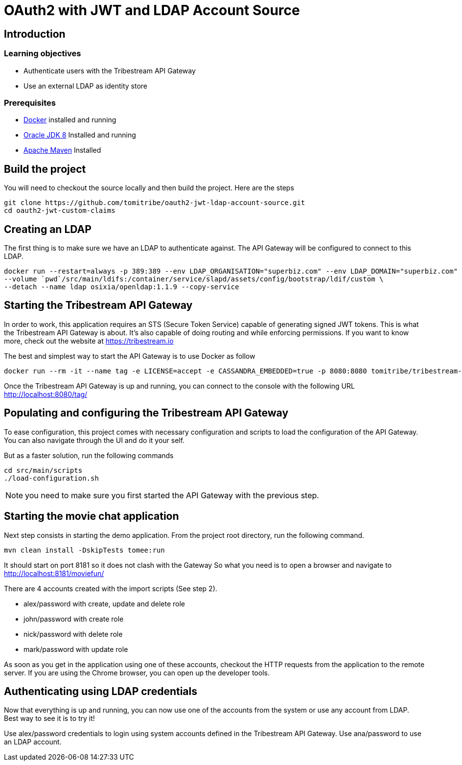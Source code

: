 :encoding: UTF-8
:linkattrs:
:sectlink:
:sectanchors:
:sectid:
:imagesdir: media

= OAuth2 with JWT and LDAP Account Source

== Introduction

=== Learning objectives

* Authenticate users with the Tribestream API Gateway
* Use an external LDAP as identity store

=== Prerequisites

* link:https://www.docker.com/community-edition[Docker] installed and running
* link:http://www.oracle.com/technetwork/java/javase/downloads/jdk8-downloads-2133151.html[Oracle JDK 8] Installed and running
* link:https://maven.apache.org/download.cgi[Apache Maven] Installed

== Build the project

You will need to checkout the source locally and then build the project.
Here are the steps

```
git clone https://github.com/tomitribe/oauth2-jwt-ldap-account-source.git
cd oauth2-jwt-custom-claims
```

== Creating an LDAP

The first thing is to make sure we have an LDAP to authenticate against.
The API Gateway will be configured to connect to this LDAP.

```
docker run --restart=always -p 389:389 --env LDAP_ORGANISATION="superbiz.com" --env LDAP_DOMAIN="superbiz.com" --env LDAP_ADMIN_PASSWORD="secret" \
--volume `pwd`/src/main/ldifs:/container/service/slapd/assets/config/bootstrap/ldif/custom \
--detach --name ldap osixia/openldap:1.1.9 --copy-service
```

== Starting the Tribestream API Gateway

In order to work, this application requires an STS (Secure Token Service) capable of generating signed JWT tokens.
This is what the Tribestream API Gateway is about.
It's also capable of doing routing and while enforcing permissions.
If you want to know more, check out the website at https://tribestream.io

The best and simplest way to start the API Gateway is to use Docker as follow

```
docker run --rm -it --name tag -e LICENSE=accept -e CASSANDRA_EMBEDDED=true -p 8080:8080 tomitribe/tribestream-api-gateway:latest
```

Once the Tribestream API Gateway is up and running, you can connect to the console with the following URL
http://localhost:8080/tag/

== Populating and configuring the Tribestream API Gateway

To ease configuration, this project comes with necessary configuration and scripts to load the configuration of the API Gateway.
You can also navigate through the UI and do it your self.

But as a faster solution, run the following commands

```
cd src/main/scripts
./load-configuration.sh
```

NOTE: you need to make sure you first started the API Gateway with the previous step.

== Starting the movie chat application

Next step consists in starting the demo application.
From the project root directory, run the following command.

```
mvn clean install -DskipTests tomee:run
```

It should start on port 8181 so it does not clash with the Gateway
So what you need is to open a browser and navigate to http://localhost:8181/moviefun/

There are 4 accounts created with the import scripts (See step 2).

* alex/password with create, update and delete role
* john/password with create role
* nick/password with delete role
* mark/password with update role

As soon as you get in the application using one of these accounts, checkout the HTTP requests from the application to the remote server.
If you are using the Chrome browser, you can open up the developer tools.

== Authenticating using LDAP credentials

Now that everything is up and running, you can now use one of the accounts from the system or use any account from LDAP.
Best way to see it is to try it!

Use alex/password credentials to login using system accounts defined in the Tribestream API Gateway.
Use ana/password to use an LDAP account.
